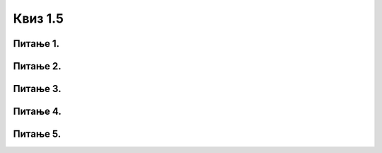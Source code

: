 Квиз 1.5
========


Питање 1.
~~~~~~~~~



Питање 2.
~~~~~~~~~

.. mchoice:: razvoj2
    :multiple_answers:
    :answer_a: зупчаник
    :feedback_a: Нетачно    
    :answer_b: дискета
    :feedback_b: Тачно    
    :answer_c: бушене картице
    :feedback_c: Тачно
    :answer_d: електронска вакуумска цев
    :feedback_d: Нетачно
    :answer_e: компакт диск
    :feedback_e: Тачно
    :correct: b,c,e

    Означи преносиве меморијске медијуме који су коришћени кроз историју.


Питање 3.
~~~~~~~~~

.. mchoice:: razvoj3
   :answer_a: UNIVAC
   :answer_b: EDVAC
   :answer_c: ENIAC
   :correct: c

   Како се звао први електронски рачунар?




Питање 4.
~~~~~~~~~

.. mchoice:: razvoj4
   :answer_a: I
   :answer_b: II
   :answer_c: III
   :answer_d: IV
   :correct: b

   Коју генерацију рачунара карактерише употреба транзистора?


Питање 5.
~~~~~~~~~

.. mchoice:: razvoj5
   :answer_a: I
   :answer_b: II
   :answer_c: III
   :answer_d: IV
   :correct: c

   Коју генерацију рачунара карактерише  технологија високо интегрисаних кола ?





